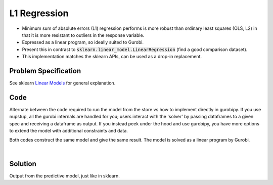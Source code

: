 L1 Regression
=============

- Minimum sum of absolute errors (L1) regression performs is more robust than ordinary least squares (OLS, L2) in that it is more resistant to outliers in the response variable.
- Expressed as a linear program, so ideally suited to Gurobi.
- Present this in contrast to :code:`sklearn.linear_model.LinearRegression` (find a good comparison dataset).
- This implementation matches the sklearn APIs, can be used as a drop-in replacement.

Problem Specification
---------------------

See sklearn `Linear Models <https://scikit-learn.org/stable/modules/linear_model.html>`_ for general explanation.

.. tabs::

    .. tab:: Loss Function

        :code:`L1Regression` fits a linear model with coefficients :math:`w` to minimize the sum of absolute errors.

        .. math::

            \min_w \lvert Xw - y \rvert

    .. tab:: Mathematical Model

        To model the L1 regression loss function using linear programming, we need to introduce a number of auxiliary variables. Here :math:`I` is the set of data points and :math:`J` the set of fields. Response values :math:`y_i` are predicted from predictor values :math:`x_{ij}` by fitting coefficients :math:`w_j`. To handle the absolute value, non-negative variables :math:`u_i` and :math:`v_i` are introduced.

        .. math::

            \begin{alignat}{2}
            \min \quad        & \sum_i u_i + v_i \\
            \mbox{s.t.} \quad & \sum_j w_j x_{ij} + u_i - v_i = y_i \quad & \forall i \in I \\
                              & u_i, v_i \ge 0                     \quad & \forall i \in I \\
                              & w_j \,\, \text{free}               \quad & \forall j \in J \\
            \end{alignat}

Code
----

Alternate between the code required to run the model from the store vs how to implement directly in gurobipy. If you use nupstup, all the gurobi internals are handled for you; users interact with the 'solver' by passing dataframes to a given spec and receiving a dataframe as output. If you instead peek under the hood and use gurobipy, you have more options to extend the model with additional constraints and data.

.. tabs::
    .. tab:: nupstup function

        .. literalinclude:: ../../../examples/l1_regression_nupstup.py
            :linenos:

    .. tab:: gurobipy model

        .. literalinclude:: ../../../examples/l1_regression_gurobipy.py
            :linenos:


Both codes construct the same model and give the same result. The model is solved as a linear program by Gurobi.

.. collapse:: View Gurobi logs

    .. code-block:: text

        Gurobi Optimizer version 9.5.1 build v9.5.1rc2 (mac64[x86])
        Thread count: 4 physical cores, 8 logical processors, using up to 8 threads
        Optimize a model with 331 rows, 673 columns and 4303 nonzeros
        Model fingerprint: 0x6983ca17
        Coefficient statistics:
        Matrix range     [6e-05, 1e+00]
        Objective range  [3e-03, 3e-03]
        Bounds range     [0e+00, 0e+00]
        RHS range        [2e+01, 3e+02]
        Presolve time: 0.00s
        Presolved: 331 rows, 673 columns, 4303 nonzeros

        Iteration    Objective       Primal Inf.    Dual Inf.      Time
            0      handle free variables                          0s
            354    4.3725902e+01   0.000000e+00   0.000000e+00      0s

        Solved in 354 iterations and 0.01 seconds (0.01 work units)
        Optimal objective  4.372590220e+01

|

Solution
--------

Output from the predictive model, just like in sklearn.

.. testcode:: l1_regression
    :hide:

    import sys
    sys.path.append("examples")
    from l1_regression_nupstup import y_pred, y_test
    sys.path.pop()

.. testoutput:: l1_regression
    :hide:

    Gurobi Optimizer version ...
    Optimal objective  4.372590220e+01

.. testcode:: l1_regression

    # Assess error
    from sklearn.metrics import mean_absolute_error, mean_squared_error, r2_score
    print("Mean squared error: %.2f" % mean_squared_error(y_test, y_pred))
    print("Mean absolute error: %.2f" % mean_absolute_error(y_test, y_pred))
    print("Coefficient of determination: %.2f" % r2_score(y_test, y_pred))

.. testoutput:: l1_regression

    Mean squared error: 2969.58
    Mean absolute error: 41.92
    Coefficient of determination: 0.46
